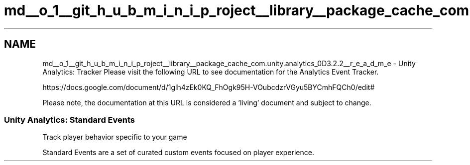 .TH "md__o_1__git_h_u_b_m_i_n_i_p_roject__library__package_cache_com.unity.analytics_0D3.2.2__r_e_a_d_m_e" 3 "Sat Jul 20 2019" "Version https://github.com/Saurabhbagh/Multi-User-VR-Viewer--10th-July/" "Multi User Vr Viewer" \" -*- nroff -*-
.ad l
.nh
.SH NAME
md__o_1__git_h_u_b_m_i_n_i_p_roject__library__package_cache_com.unity.analytics_0D3.2.2__r_e_a_d_m_e \- Unity Analytics: Tracker 
Please visit the following URL to see documentation for the Analytics Event Tracker\&.
.PP
https://docs.google.com/document/d/1glh4zEk0KQ_FhOgk95H-VOubcdzrVGyu5BYCmhFQCh0/edit#
.PP
Please note, the documentation at this URL is considered a 'living' document and subject to change\&.
.PP
.SS "Unity Analytics: Standard Events "
.PP
Track player behavior specific to your game
.PP
Standard Events are a set of curated custom events focused on player experience\&. 
